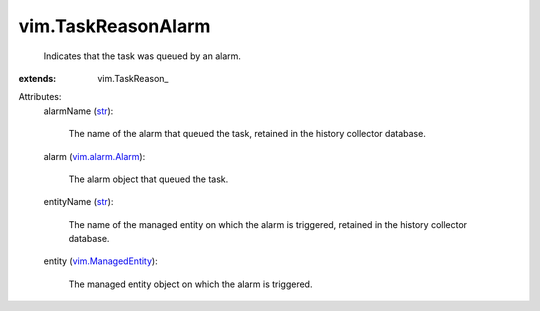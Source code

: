 
vim.TaskReasonAlarm
===================
  Indicates that the task was queued by an alarm.
:extends: vim.TaskReason_

Attributes:
    alarmName (`str <https://docs.python.org/2/library/stdtypes.html>`_):

       The name of the alarm that queued the task, retained in the history collector database.
    alarm (`vim.alarm.Alarm <vim/alarm/Alarm.rst>`_):

       The alarm object that queued the task.
    entityName (`str <https://docs.python.org/2/library/stdtypes.html>`_):

       The name of the managed entity on which the alarm is triggered, retained in the history collector database.
    entity (`vim.ManagedEntity <vim/ManagedEntity.rst>`_):

       The managed entity object on which the alarm is triggered.
